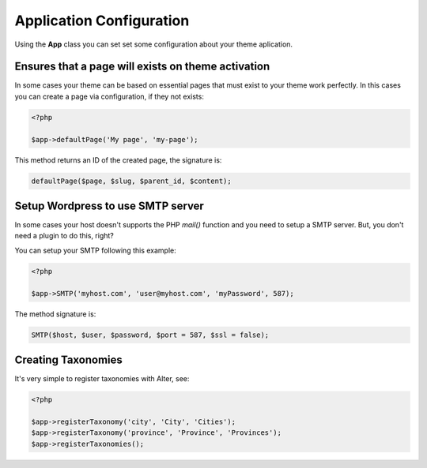 Application Configuration
=========================

Using the **App** class you can set set some configuration about your theme aplication.

Ensures that a page will exists on theme activation
^^^^^^^^^^^^^^^^^^^^^^^^^^^^^^^^^^^^^^^^^^^^^^^^^^^

In some cases your theme can be based on essential pages that must exist to your theme work perfectly. In this cases you can create a page via configuration, if they not exists:

.. code-block:: php
	
	<?php

	$app->defaultPage('My page', 'my-page');

This method returns an ID of the created page, the signature is:

.. code-block:: php

	defaultPage($page, $slug, $parent_id, $content);	


Setup Wordpress to use SMTP server
^^^^^^^^^^^^^^^^^^^^^^^^^^^^^^^^^^

In some cases your host doesn't supports the PHP `mail()` function and you need to setup a SMTP server. But, you don't need a plugin to do this, right?

You can setup your SMTP following this example:

.. code-block:: php
	
	<?php

	$app->SMTP('myhost.com', 'user@myhost.com', 'myPassword', 587);

The method signature is:

.. code-block:: php	

	SMTP($host, $user, $password, $port = 587, $ssl = false);

Creating Taxonomies
^^^^^^^^^^^^^^^^^^^

It's very simple to register taxonomies with Alter, see:	

.. code-block:: php
	
	<?php

	$app->registerTaxonomy('city', 'City', 'Cities');
	$app->registerTaxonomy('province', 'Province', 'Provinces');
	$app->registerTaxonomies();
